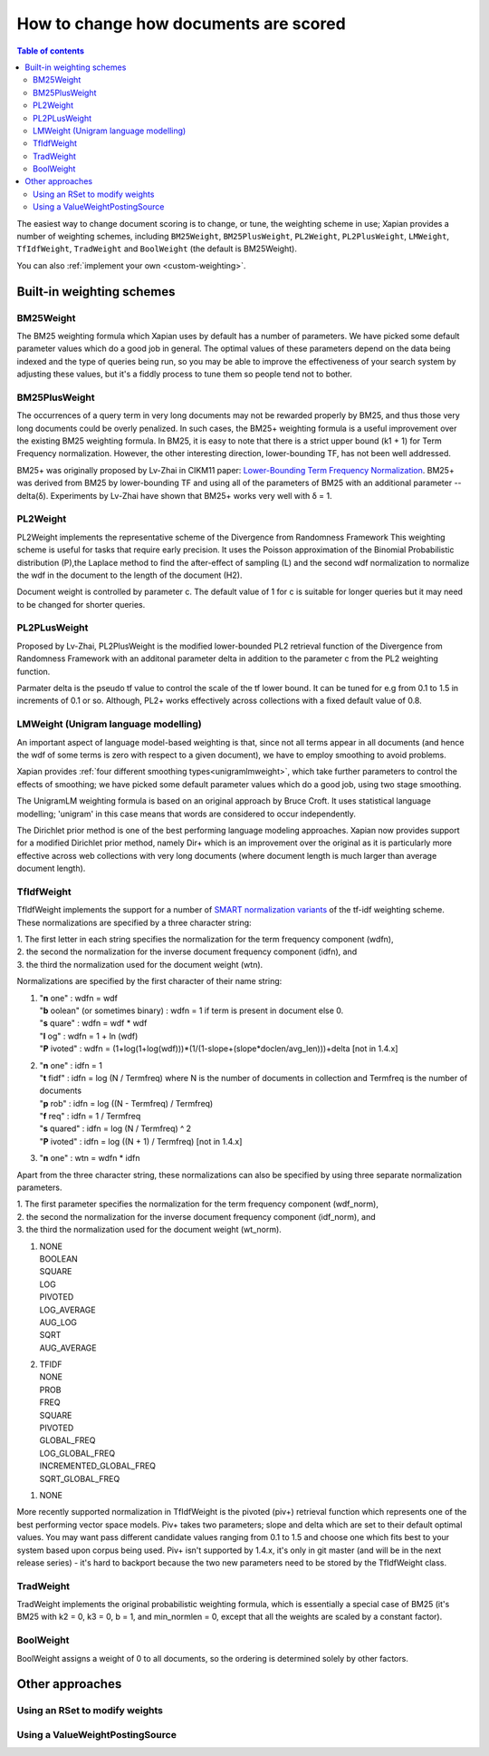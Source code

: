 .. Original content was taken from xapian-core/docs/sorting.rst with
.. a copyright statement of:
.. Copyright (C) 2007,2009,2011 Olly Betts

======================================
How to change how documents are scored
======================================

.. contents:: Table of contents

The easiest way to change document scoring is to change, or tune,
the weighting scheme in use; Xapian provides a number of weighting schemes,
including ``BM25Weight``, ``BM25PlusWeight``, ``PL2Weight``, ``PL2PlusWeight``,
``LMWeight``, ``TfIdfWeight``, ``TradWeight`` and ``BoolWeight``
(the default is BM25Weight).

You can also :ref:`implement your own <custom-weighting>`.

Built-in weighting schemes
==========================

BM25Weight
----------

The BM25 weighting formula which Xapian uses by default has a number of
parameters.  We have picked some default parameter values which do a good job
in general.  The optimal values of these parameters depend on the data being
indexed and the type of queries being run, so you may be able to improve the
effectiveness of your search system by adjusting these values, but it's a
fiddly process to tune them so people tend not to bother.

.. todo:: Say something more useful about tuning the parameters!

BM25PlusWeight
--------------

The occurrences of a query term in very long documents may not be rewarded properly
by BM25, and thus those very long documents could be overly penalized. In such cases, 
the BM25+ weighting formula is a useful improvement over the existing BM25 weighting 
formula. In BM25, it is easy to note that there is a strict upper bound (k1 + 1) for
Term Frequency normalization. However, the other interesting direction, lower-bounding
TF, has not been well addressed. 

BM25+ was originally proposed by Lv-Zhai in CIKM11 paper: `Lower-Bounding Term Frequency
Normalization`_. BM25+ was derived from BM25 by lower-bounding TF and using all of the
parameters of BM25 with an additional parameter -- delta(δ). Experiments by Lv-Zhai have
shown that BM25+ works very well with δ = 1.

.. _Lower-Bounding Term Frequency Normalization: http://sifaka.cs.uiuc.edu/czhai/pub/cikm11-bm25.pdf

PL2Weight
---------

PL2Weight implements the representative scheme of the Divergence from Randomness Framework
This weighting scheme is useful for tasks that require early precision. It uses the
Poisson approximation of the Binomial Probabilistic distribution (P),the Laplace method
to find the after-effect of sampling (L) and the second wdf normalization to normalize the
wdf in the document to the length of the document (H2).

Document weight is controlled by parameter c. The default value of 1 for c is suitable
for longer queries but it may need to be changed for shorter queries.

PL2PLusWeight
-------------

Proposed by Lv-Zhai, PL2PlusWeight is the modified lower-bounded PL2 retrieval function of
the Divergence from Randomness Framework with an additonal parameter delta in addition to the
parameter c from the PL2 weighting function.

Parmater delta is the pseudo tf value to control the scale of the tf lower bound. It can be tuned
for e.g from 0.1 to 1.5 in increments of 0.1 or so. Although, PL2+ works effectively across collections
with a fixed default value of 0.8.

LMWeight (Unigram language modelling)
-------------------------------------

An important aspect of language model-based weighting is that, since not all
terms appear in all documents (and hence the wdf of some terms is zero with
respect to a given document), we have to employ smoothing to avoid problems.

Xapian provides :ref:`four different smoothing types<unigramlmweight>`, which take further parameters
to control the effects of smoothing; we have picked some default parameter
values which do a good job, using two stage smoothing.

The UnigramLM weighting formula is based on an original approach by Bruce Croft.
It uses statistical language modelling; 'unigram' in this case means that
words are considered to occur independently.

The Dirichlet prior method is one of the best performing language modeling approaches. Xapian
now provides support for a modified Dirichlet prior method, namely Dir+ which is an improvement over
the original as it is particularly more effective across web collections with very long documents
(where document length is much larger than average document length).

TfIdfWeight
-----------

TfIdfWeight implements the support for a number of `SMART normalization variants`_ of the tf-idf
weighting scheme. These normalizations are specified by a three character string:

| 1. The first letter in each string specifies the normalization for the term frequency component (wdfn),
| 2. the second the normalization for the inverse document frequency component (idfn), and
| 3. the third the normalization used for the document weight (wtn).

Normalizations are specified by the first character of their name string:

1. | "**n** one" : wdfn = wdf
   | "**b** oolean" (or sometimes binary) : wdfn = 1 if term is present in document else 0.
   | "**s** quare" : wdfn = wdf * wdf
   | "**l** og" : wdfn = 1 + ln (wdf)
   | "**P** ivoted" : wdfn = (1+log(1+log(wdf)))*(1/(1-slope+(slope*doclen/avg_len)))+delta [not in 1.4.x]

2. | "**n** one" : idfn = 1
   | "**t** fidf" : idfn = log (N / Termfreq) where N is the number of
                    documents in collection and Termfreq is the number of documents
   | "**p** rob" : idfn = log ((N - Termfreq) / Termfreq)
   | "**f** req" : idfn = 1 / Termfreq
   | "**s** quared" : idfn = log (N / Termfreq) ^ 2
   | "**P** ivoted" : idfn = log ((N + 1) / Termfreq) [not in 1.4.x]

3. | "**n** one" : wtn = wdfn * idfn

Apart from the three character string, these normalizations can also be specified by using three separate normalization parameters.

| 1. The first parameter specifies the normalization for the term frequency component (wdf_norm),
| 2. the second the normalization for the inverse document frequency component (idf_norm), and
| 3. the third the normalization used for the document weight (wt_norm).

1. | NONE
   | BOOLEAN
   | SQUARE
   | LOG
   | PIVOTED
   | LOG_AVERAGE
   | AUG_LOG
   | SQRT
   | AUG_AVERAGE

2. | TFIDF
   | NONE
   | PROB
   | FREQ
   | SQUARE
   | PIVOTED
   | GLOBAL_FREQ
   | LOG_GLOBAL_FREQ
   | INCREMENTED_GLOBAL_FREQ
   | SQRT_GLOBAL_FREQ

1. | NONE

More recently supported normalization in TfIdfWeight is the pivoted (piv+) retrieval function
which represents one of the best performing vector space models. Piv+ takes two parameters; slope and delta
which are set to their default optimal values. You may want pass different candidate values ranging from 0.1
to 1.5 and choose one which fits best to your system based upon corpus being used.  Piv+ isn't supported
by 1.4.x, it's only in git master (and will be in the next release series) - it's hard to backport because
the two new parameters need to be stored by the TfIdfWeight class.

.. _SMART normalization variants: https://nlp.stanford.edu/IR-book/html/htmledition/document-and-query-weighting-schemes-1.html

TradWeight
----------

TradWeight implements the original probabilistic weighting formula, which
is essentially a special case of BM25 (it's BM25 with k2 = 0, k3 = 0, b =
1, and min_normlen = 0, except that all the weights are scaled by a
constant factor).

BoolWeight
----------

BoolWeight assigns a weight of 0 to all documents, so the ordering is
determined solely by other factors.

Other approaches
================

Using an RSet to modify weights
-------------------------------

.. todo::

   This needs writing; it's also somewhat esoteric, and perhaps should be an
   advanced document or at least down-played.

Using a ValueWeightPostingSource
--------------------------------

.. todo::

   Combine ValueWeightPostingSource with OP_AND_MAYBE to add a constant weight
   for a particular (set of) document(s). This could be considered an advanced
   topic, so just a brief mention here and a complete document in advanced
   could be the best approach.
